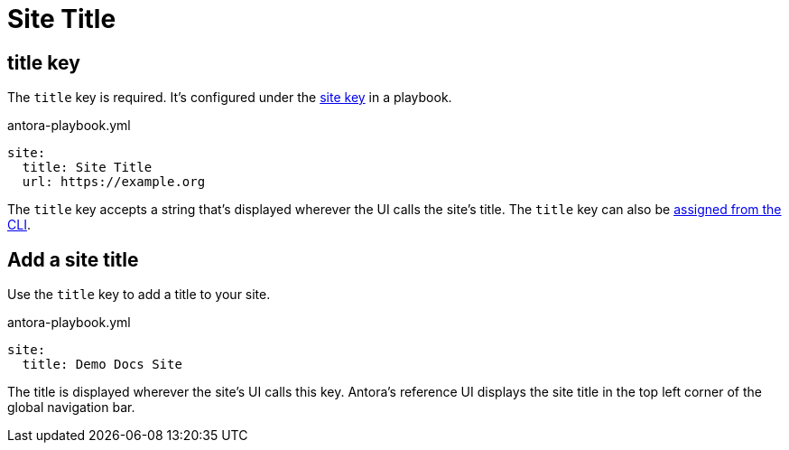 = Site Title

[#title-key]
== title key

The `title` key is required.
It's configured under the xref:configure-site.adoc[site key] in a playbook.

.antora-playbook.yml
[source,yaml]
----
site:
  title: Site Title
  url: https://example.org
----

The `title` key accepts a string that's displayed wherever the UI calls the site's title.
The `title` key can also be xref:cli:options.adoc#title[assigned from the CLI].

[#add-site-title]
== Add a site title

Use the `title` key to add a title to your site.

.antora-playbook.yml
[source,yaml]
----
site:
  title: Demo Docs Site
----

The title is displayed wherever the site's UI calls this key.
Antora's reference UI displays the site title in the top left corner of the global navigation bar.
